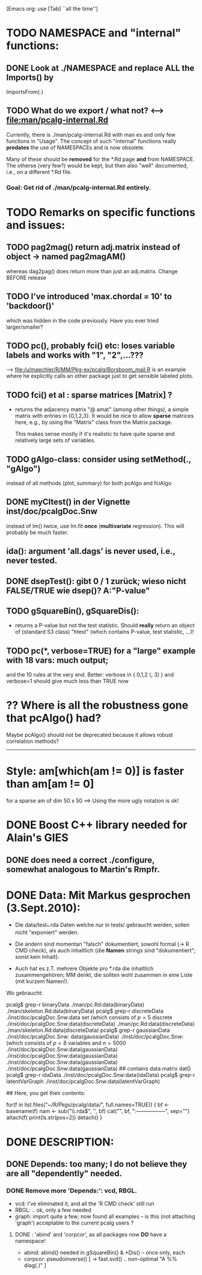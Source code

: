 				[Emacs org: use  [Tab]  ``all the time'']

* TODO NAMESPACE and "internal" functions:
** DONE Look at ./NAMESPACE  and replace *ALL*  the  Imports() by
     ImportsFrom(.)
** TODO What do we export / what not?  <--> file:man/pcalg-internal.Rd
    Currently, there is  ./man/pcalg-internal.Rd  with man \alias{}es
    and only few functions in "Usage".
    The concept of such "internal" functions really *predates* the use
    of NAMESPACEs and is now obsolete.

   Many of these should be *removed* for the *.Rd page *and* from NAMESPACE.
   The otherse (very few?) would be kept, but then also "well" documented, i.e.,
   on a different *.Rd file.
*** Goal: Get rid of ./man/pcalg-internal.Rd   entirely.
     
* TODO Remarks on specific functions and issues:
** TODO pag2mag() return adj.matrix instead of *object* -> named pag2magAM()
   whereas dag2pag() does return more than just an adj.matrix. Change BEFORE release
** TODO I've introduced 'max.chordal = 10' to 'backdoor()' 
  which was hidden in the code previously. Have you ever tried larger/smaller?
** TODO pc(), probably fci() etc: loses variable labels and works with "1", "2",...???
   --> file:/u/maechler/R/MM/Pkg-ex/pcalg/Borsboom_mail.R is an example
   where he explicitly calls an other package just to get sensible labeled plots.
** TODO fci() et al : sparse matrices [Matrix] ?
  - returns the adjacency matrix "@ amat" (among other things),
    a simple matrix with entries in {0,1,2,3}.
    It would be nice to allow *sparse* matrices here,
    e.g., by using the  "Matrix" class from the Matrix package.

    This makes sense mostly if it's realistic to have quite sparse
    and relatively large sets of variables.

** TODO gAlgo-class: consider using setMethod(., "gAlgo")
   instead of all methods (plot, summary) for both pcAlgo and fciAlgo
** DONE myCItest() in  der Vignette inst/doc/pcalgDoc.Snw
   instead of lm() twice, use lm.fit *once* (*multivariate* regression).
   This will probably be much faster.
** ida():  argument  'all.dags' is never used, i.e., never tested.
** DONE dsepTest(): gibt 0 / 1  zurück; wieso nicht  FALSE/TRUE wie dsep()?  A:"P-value"
** TODO gSquareBin(), gSquareDis():
  - returns a P-value but not the test statistic.  Should *really* return
    an object of (standard S3 class) "htest" (which contains P-value, test
    statistic, ...)!


** TODO pc(*, verbose=TRUE) for a "large" example with 18 vars: *much* output;
   and the 10 rules at the very end.
   Better: verbose in { 0,1,2 (, 3) } and verbose=1 should give much less
   than TRUE now

* ?? Where is all the robustness gone that pcAlgo() had?
 Maybe  pcAlgo() should not be deprecated because it allows robust
 correlation methods?
--------------------------------------------------------------------------
* Style:  am[which(am != 0)]  is faster than am[am != 0]  
  for a sparse am of dim 50 x 50  ==> Using the more ugly notation is ok!



* DONE Boost C++ library needed for Alain's GIES
** DONE does *need* a correct ./configure, somewhat analogous to Martin's Rmpfr.

* DONE Data: Mit Markus gesprochen (3.Sept.2010):

 - Die data/test_*.rda Daten welche nur in tests/
   gebraucht werden, sollen nicht "exponiert" werden.

 - Die andern sind momentan "falsch" dokumentiert, sowohl formal (-> R CMD check),
   als auch inhaltlich {die *Namen* strings sind "dokumentiert"; sonst kein Inhalt}.

 - Auch hat es z.T. mehrere Objekte pro *.rda  die inhaltlich zusammengehören;
   MM denkt, die sollten wohl zusammen in eine Liste (mit kurzem Namen!).

 Wo gebraucht:

  pcalg$ grep-r binaryData
  ./man/pc.Rd:data(binaryData)
  ./man/skeleton.Rd:data(binaryData)
  pcalg$ grep-r discreteData
  ./inst/doc/pcalgDoc.Snw:data set \code{discreteData} (which consists of $p=5$ discrete
  ./inst/doc/pcalgDoc.Snw:data(discreteData)
  ./man/pc.Rd:data(discreteData)
  ./man/skeleton.Rd:data(discreteData)
  pcalg$ grep-r gaussianData
  ./inst/doc/pcalgDoc.Snw: data(gaussianData)
  ./inst/doc/pcalgDoc.Snw:\code{gaussianData} (which consists of $p=8$ variables and $n=5000$
  ./inst/doc/pcalgDoc.Snw:data(gaussianData)
  ./inst/doc/pcalgDoc.Snw:data(gaussianData)
  ./inst/doc/pcalgDoc.Snw:data(gaussianData)
  ./inst/doc/pcalgDoc.Snw:data(gaussianData) ## contains data matrix datG
  pcalg$ grep-r idaData
  ./inst/doc/pcalgDoc.Snw:data(idaData)
  pcalg$ grep-r latentVarGraph
  ./inst/doc/pcalgDoc.Snw:data(latentVarGraph)

## Here, you get their contents:

 for(f in list.files("~/R/Pkgs/pcalg/data/", full.names=TRUE)) {
    bf <- basename(f)
    nam <- sub("\\.rda$", '', bf)
    cat("\n", bf, ":\n-----------------\n", sep="")
    attach(f)
    print(ls.str(pos=2))
    detach()
 }

* DONE DESCRIPTION:
** DONE Depends:  too many; I do not believe they are all "dependently" needed.
*** DONE Remove more 'Depends:': vcd, RBGL.
    - vcd: I've eliminated it, and all the 'R CMD check' still run
    - RBGL: .. ok, only a few needed
    - graph: import quite a few; now found all examples -- is this (not
      attaching 'graph') acceptable to the current pcalg users ?
**** DONE : 'abind' and 'corpcor', as all packages now *DO* have a namespace!
    - abind: abind() needed in gSquareBin() & *Dis() -- once only, each
    - corpcor: pseudoinverse() [ -> fast.svd() .. non-optimal "A %% diag(.)" ]




